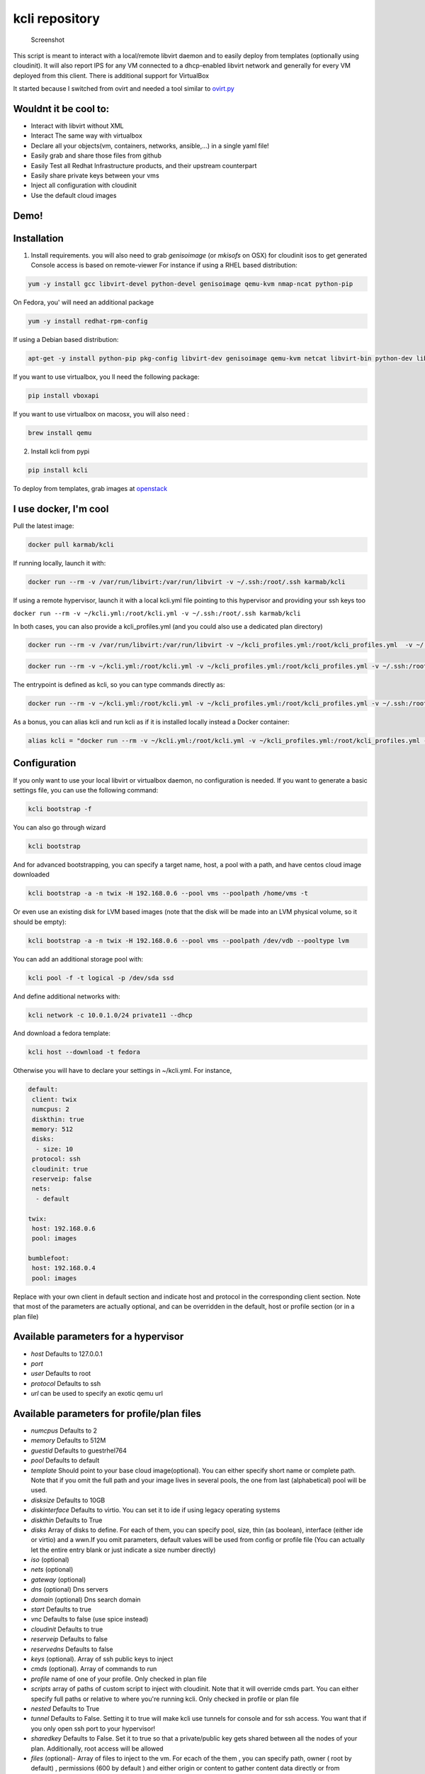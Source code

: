 kcli repository
===============

|Build Status| |Pypi| |image2|

.. figure:: kcli.jpg
   :alt: Screenshot

   Screenshot

This script is meant to interact with a local/remote libvirt daemon and
to easily deploy from templates (optionally using cloudinit). It will
also report IPS for any VM connected to a dhcp-enabled libvirt network
and generally for every VM deployed from this client. There is
additional support for VirtualBox

It started because I switched from ovirt and needed a tool similar to
`ovirt.py <https://github.com/karmab/ovirt>`__

Wouldnt it be cool to:
----------------------

-  Interact with libvirt without XML
-  Interact The same way with virtualbox
-  Declare all your objects(vm, containers, networks, ansible,...) in a
   single yaml file!
-  Easily grab and share those files from github
-  Easily Test all Redhat Infrastructure products, and their upstream
   counterpart
-  Easily share private keys between your vms
-  Inject all configuration with cloudinit
-  Use the default cloud images

Demo!
-----

|asciicast|

Installation
------------

1. Install requirements. you will also need to grab *genisoimage* (or
   *mkisofs* on OSX) for cloudinit isos to get generated Console access
   is based on remote-viewer For instance if using a RHEL based
   distribution:

.. code:: bash

    yum -y install gcc libvirt-devel python-devel genisoimage qemu-kvm nmap-ncat python-pip

On Fedora, you' will need an additional package

.. code:: shell

    yum -y install redhat-rpm-config

If using a Debian based distribution:

.. code:: shell

    apt-get -y install python-pip pkg-config libvirt-dev genisoimage qemu-kvm netcat libvirt-bin python-dev libyaml-dev

If you want to use virtualbox, you ll need the following package:

.. code:: shell

    pip install vboxapi

If you want to use virtualbox on macosx, you will also need :

.. code:: shell

    brew install qemu

2. Install kcli from pypi

.. code:: shell

    pip install kcli

To deploy from templates, grab images at
`openstack <http://docs.openstack.org/image-guide/obtain-images.html>`__

I use docker, I'm cool
----------------------

Pull the latest image:

.. code:: shell

    docker pull karmab/kcli

If running locally, launch it with:

.. code:: shell

    docker run --rm -v /var/run/libvirt:/var/run/libvirt -v ~/.ssh:/root/.ssh karmab/kcli

If using a remote hypervisor, launch it with a local kcli.yml file
pointing to this hypervisor and providing your ssh keys too

``docker run --rm -v ~/kcli.yml:/root/kcli.yml -v ~/.ssh:/root/.ssh karmab/kcli``

In both cases, you can also provide a kcli\_profiles.yml (and you could
also use a dedicated plan directory)

.. code:: shell

    docker run --rm -v /var/run/libvirt:/var/run/libvirt -v ~/kcli_profiles.yml:/root/kcli_profiles.yml  -v ~/.ssh:/root/.ssh karmab/kcli

.. code:: shell

    docker run --rm -v ~/kcli.yml:/root/kcli.yml -v ~/kcli_profiles.yml:/root/kcli_profiles.yml -v ~/.ssh:/root/.ssh karmab/kcli

The entrypoint is defined as kcli, so you can type commands directly as:

.. code:: shell

    docker run --rm -v ~/kcli.yml:/root/kcli.yml -v ~/kcli_profiles.yml:/root/kcli_profiles.yml -v ~/.ssh:/root/.ssh karmab/kcli list

As a bonus, you can alias kcli and run kcli as if it is installed
locally instead a Docker container:

.. code:: shell

    alias kcli = "docker run --rm -v ~/kcli.yml:/root/kcli.yml -v ~/kcli_profiles.yml:/root/kcli_profiles.yml -v ~/.ssh:/root/.ssh karmab/kcli"

Configuration
-------------

If you only want to use your local libvirt or virtualbox daemon, no
configuration is needed. If you want to generate a basic settings file,
you can use the following command:

.. code:: shell

    kcli bootstrap -f

You can also go through wizard

.. code:: shell

    kcli bootstrap

And for advanced bootstrapping, you can specify a target name, host, a
pool with a path, and have centos cloud image downloaded

.. code:: shell

    kcli bootstrap -a -n twix -H 192.168.0.6 --pool vms --poolpath /home/vms -t

Or even use an existing disk for LVM based images (note that the disk
will be made into an LVM physical volume, so it should be empty):

.. code:: shell

    kcli bootstrap -a -n twix -H 192.168.0.6 --pool vms --poolpath /dev/vdb --pooltype lvm

You can add an additional storage pool with:

.. code:: shell

    kcli pool -f -t logical -p /dev/sda ssd

And define additional networks with:

.. code:: shell

    kcli network -c 10.0.1.0/24 private11 --dhcp

And download a fedora template:

.. code:: shell

    kcli host --download -t fedora

Otherwise you will have to declare your settings in ~/kcli.yml. For
instance,

.. code:: yaml

    default:
     client: twix
     numcpus: 2
     diskthin: true
     memory: 512
     disks:
      - size: 10
     protocol: ssh
     cloudinit: true
     reserveip: false
     nets:
      - default

    twix:
     host: 192.168.0.6
     pool: images

    bumblefoot:
     host: 192.168.0.4
     pool: images

Replace with your own client in default section and indicate host and
protocol in the corresponding client section. Note that most of the
parameters are actually optional, and can be overridden in the default,
host or profile section (or in a plan file)

Available parameters for a hypervisor
-------------------------------------

-  *host* Defaults to 127.0.0.1
-  *port*
-  *user* Defaults to root
-  *protocol* Defaults to ssh
-  *url* can be used to specify an exotic qemu url

Available parameters for profile/plan files
-------------------------------------------

-  *numcpus* Defaults to 2
-  *memory* Defaults to 512M
-  *guestid* Defaults to guestrhel764
-  *pool* Defaults to default
-  *template* Should point to your base cloud image(optional). You can
   either specify short name or complete path. Note that if you omit the
   full path and your image lives in several pools, the one from last
   (alphabetical) pool will be used.
-  *disksize* Defaults to 10GB
-  *diskinterface* Defaults to virtio. You can set it to ide if using
   legacy operating systems
-  *diskthin* Defaults to True
-  *disks* Array of disks to define. For each of them, you can specify
   pool, size, thin (as boolean), interface (either ide or virtio) and a
   wwn.If you omit parameters, default values will be used from config
   or profile file (You can actually let the entire entry blank or just
   indicate a size number directly)
-  *iso* (optional)
-  *nets* (optional)
-  *gateway* (optional)
-  *dns* (optional) Dns servers
-  *domain* (optional) Dns search domain
-  *start* Defaults to true
-  *vnc* Defaults to false (use spice instead)
-  *cloudinit* Defaults to true
-  *reserveip* Defaults to false
-  *reservedns* Defaults to false
-  *keys* (optional). Array of ssh public keys to inject
-  *cmds* (optional). Array of commands to run
-  *profile* name of one of your profile. Only checked in plan file
-  *scripts* array of paths of custom script to inject with cloudinit.
   Note that it will override cmds part. You can either specify full
   paths or relative to where you're running kcli. Only checked in
   profile or plan file
-  *nested* Defaults to True
-  *tunnel* Defaults to False. Setting it to true will make kcli use
   tunnels for console and for ssh access. You want that if you only
   open ssh port to your hypervisor!
-  *sharedkey* Defaults to False. Set it to true so that a
   private/public key gets shared between all the nodes of your plan.
   Additionally, root access will be allowed
-  *files* (optional)- Array of files to inject to the vm. For ecach of
   the them , you can specify path, owner ( root by default) ,
   permissions (600 by default ) and either origin or content to gather
   content data directly or from specified origin

Profiles configuration
----------------------

You can use the file *~/kcli\_profiles.yml* to specify profiles (number
of CPUS, memory, size of disk, network,....) to use when deploying a VM.
To use a different profiles file, you can use the key profiles in the
default section of *~/kcli.yml* and put desired path

The `samples
directory <https://github.com/karmab/kcli/tree/master/samples>`__
contains examples to get you started

How to use
----------

-  Get info on your kvm setup
-  ``kcli host --report``
-  Switch active client to bumblefoot
-  ``kcli host --switch bumblefoot``
-  List VMS, along with their private IP (and plan if applicable)
-  ``kcli list`` or (``kcli vm -l``)
-  List templates (Note that it will find them out based on their qcow2
   extension...)
-  ``kcli list -t``
-  Create VM from profile base7
-  ``kcli vm -p base7 myvm``
-  Delete VM
-  ``kcli delete vm1``
-  Get detailed info on a specific VM
-  ``kcli vm -i vm1``
-  Start VM
-  ``kcli start vm1`` (or ``kcli vm --start vm1``)
-  Stop VM
-  ``kcli stop vm1`` (or ``kcli vm --stop vm1``)
-  Get remote-viewer console
-  ``kcli console vm1``
-  Get serial console (over TCP!!!). Note that it will only work with
   VMS created with kcli and will require netcat client to be installed
   on host
-  ``kcli console -s vm1``
-  Deploy multiple VMS using plan x defined in x.yml file
-  ``kcli plan -f x.yml x``
-  Delete all VM from plan x
-  ``kcli plan -d x``
-  Add 5GB disk to vm1, using pool named vms
-  ``kcli disk -s 5 -p vms vm1``
-  Delete disk named vm1\_2.img from vm1
-  ``kcli disk -d -n vm1_2.img  vm1``
-  Update to 2GB memory vm1
-  ``kcli update -m 2048 vm1``
-  Update internal IP (useful for ansible inventory over existing
   bridged VMS)
-  ``kcli update -1 192.168.0.40 vm1``
-  Clone vm1 to new vm2
-  ``kcli clone -b vm1 vm2``
-  Connect by ssh to the VM (retrieving IP and adjusting user based on
   the template)
-  ``kcli ssh vm1``
-  Add a new network
-  ``kcli network -c 192.168.7.0/24 --dhcp mynet``
-  Add a new nic from network default
-  ``kcli nic -n default myvm``
-  Delete nic eth2 from VM
-  ``kcli nic -di eth2 myvm``

Multiple hypervisors
--------------------

If you have multiple hypervisors, you can generally use the flag *-C
$CLIENT* to temporarily point to a specific one.

You can also use the following to list all you vms :

``kcli list -C all``

Templates
---------

For templates to work with cloud-init, they require the "NoCloud"
datasource to be enabled! Enable the datasource in the cloud-init
configuration. For debian-based systems, you can find this configuration
in ``/etc/cloud/cloud.cfg.d/90\*``.

Templates should be in the same storage pool as the VM, in order to
benefit from the Copy-on-Write mechanism.

For a regular file-backed storage pool, download the image you want, and
put it in the backing store directory.

For an LVM-backed storage pool, convert the image to raw format, and
upload it to the pool. Assuming a volume group with name ``vms``, do:

.. code:: shell

    TEMPLATE=xenial-server-cloudimg-amd64-disk1.img
    qemu-img convert -f qcow2 -O raw $TEMPLATE ${TEMPLATE}.raw
    TSIZE=`ls -l ${TEMPLATE}.raw | tr -s ' ' | cut -d' ' -f5`
    virsh vol-create-as vms $TEMPLATE $TSIZE
    virsh vol-upload --pool vms $TEMPLATE ${TEMPLATE}.raw

Note that disks based on a LVM template always have the same size as the
template disk! The code above creates a template-disk that is only just
big enough to match the size of the (raw) template. You may want to grow
this disk to a reasonable size before creating VM's that use it!
Alternatively, you can set the TSIZE parameter above to a static value,
rather than using the size of the image.

Note also that kcli uses the default ssh\_user according to the
different `cloud
images <http://docs.openstack.org/image-guide/obtain-images.html>`__. To
guess it, kcli checks the template name. So for example, your centos
image MUST contain the term "centos" in the file name, otherwise the
default user "root" will be used.

Cloudinit stuff
---------------

If cloudinit is enabled (it is by default), a custom iso is generated on
the fly for your VM (using mkisofs) and uploaded to your kvm instance
(using the libvirt API, not using ssh commands, pretty cool, huh?). The
iso handles static networking configuration, hostname setting, injecting
ssh keys and running specific commands and entire scripts, and copying
entire files

Also note that if you use cloudinit but dont specify ssh keys to inject,
the default ~/.ssh/id\_rsa.pub will be used, if present.

Using plans
-----------

You can also define plan files in yaml with a list of profiles, VMS,
disks, and networks and VMS to deploy (look at the sample) and deploy it
with kcli plan. The following type can be used within a plan:

-  vm ( this is the type used when none is specified)
-  network
-  disk
-  container
-  profile
-  ansible

For instance, to define a network named mynet:

.. code:: yaml

    mynet:
     type: network
     cidr: 192.168.95.0/24

You can also use the boolean keyword dhcp (mostly to disable it) and
isolated . Note that when not specified, dhcp and nat will be enabled

To define a shared disk named shared1.img between two VMS (that
typically would be defined within the same plan):

.. code:: yaml

    share1.img:
     type: disk
     size: 5
     pool: vms
     vms:
      - centos1
      - centos2

Regarding VMS, You can point at an existing profile in your plans,
define all parameters for the VMS, or combine both approaches. You can
even add your own profile definitions in the plan file and reference
them within the same plan:

.. code:: yaml

    big:
      type: profile
      template: CentOS-7-x86_64-GenericCloud.qcow2
      memory: 6144
      numcpus: 1
      disks:
       - size: 45
      nets:
       - default
      pool: default

    myvm:
      profile: big

Specific scripts and IPS arrays can be used directly in the plan file
(or in profiles one).

The samples directory contains examples to get you started.

Note that the description of the VM will automatically be set to the
plan name, and this value will be used when deleting the entire plan as
a way to locate matching VMS.

When launching a plan, the plan name is optional. If not is provided, a
random generated keyword will be used. This keyword will be a fun name
based on this cool project: `name
generator <https://github.com/shamrin/namesgenerator>`__, which emulates
Docker container names

If a file with the plan isnt specified with -f , the file kcli\_plan.yml
in the current directory will be used, if available.

Also note that when deleting a plan, the network of the VMS will also be
deleted if no other VM are using them. You can prevent this by using the
keep (-k) flag

For an advanced use of plans along with scripts, you can check the
`plans <plans/README.md>`__ page to deploy all upstream projects
associated with Red Hat Cloud Infrastructure products (or downstream
versions too).

Sharing plans
-------------

You can use the following to retrieve plans from a github repo:

.. code:: yaml

    kcli plan --get kcli plan -g github.com/karmab/kcli/plans -p karmab_plans

The url can also be in: - an arbitary url ( github api is not used in
this case) - raw github format to retrieve a single file - a github link

Disk parameters
---------------

You can add disk this way in your profile or plan files

.. code:: yaml

    disks:
     - size: 20
       pool: vms
     - size: 10
       thin: False
       format: ide

Within a disk section, you can use the word size, thin and format as
keys

-  *diskthin* Value used when not specified in the disk entry. Defaults
   to true
-  *diskinterface* Value used when not specified in the disk entry.
   Defaults to virtio. Could also be ide, if VM lacks virtio drivers
-  *nets* Array of networks. Defaults to ['default']. You can mix simple
   strings pointing to the name of your network and more complex
   information provided as hash. For instance:

.. code:: yaml

    nets:
     - default
     - name: private
       nic: eth1
       ip: 192.168.0.220
       mask: 255.255.255.0
       gateway: 192.168.0.1

Within a net section, you can use name, nic, IP, mac, mask and gateway
as keys. Note that up to 8 IPS can also be provided on command line when
creating a single VM (with the flag -1, -2, -3,-4,...)

IP and DNS Reservations
-----------------------

if you set reserveip to True, a reservation will be made if the
corresponding network has dhcp and when the provided IP belongs to the
network range. You can also set reservedns to True to create a DNS entry
for the host in the corresponding network ( Only done for the first nic)

Docker support
--------------

Docker support is mainly enabled as a commodity to launch some
containers along vms in plan files. Of course, you will need docker
installed on the hypervisor. So the following can be used in a plan file
to launch a container:

.. code:: yaml

    centos:
     type: container
      image: centos
      cmd: /bin/bash
      ports:
       - 5500
      volumes:
       - /root/coco

The following keywords can be used:

-  *image* name of the image to pull ( You can alternatively use the
   keyword *template*
-  *cmd* command to run within the container
-  *ports* array of ports to map between host and container
-  *volumes* array of volumes to map between host and container. You can
   alternatively use the keyword *disks*. You can also use more complex
   information provided as a hash

Within a volumes section, you can use path, origin, destination and mode
as keys. mode can either be rw o ro and when origin or destination are
missing, path is used and the same path is used for origin and
destination of the volume. You can also use this typical docker syntax:

.. code:: yaml

    volumes:
     - /home/cocorico:/root/cocorico

Additionally, basic commands ( start, stop, console, plan, list) accept
a *--container* flag.

Also note that while python sdk is used when connecting locally,
commands are rather proxied other ssh when using a remote host ( reasons
beeing to prevent mismatch of version between local and remote docker
and because enabling remote access for docker is considered insecure and
needs some uncommon additional steps )

Finally, note that if using the docker version of kcli against your
local host , you'll need to pass a docker socket:

``docker run --rm -v /var/run/libvirt:/var/run/libvirt -v ~/.ssh:/root/.ssh -v /var/run/docker.sock:/var/run/docker.sock karmab/kcli``

Ansible support
---------------

You can check klist.py in the extra directory and use it as a dynamic
inventory for ansible.

The script uses sames conf as kcli (and as such defaults to local
hypervisor if no configuration file is found).

VM will be grouped by plan, or put in the kvirt group if they dont
belong to any plan.

Interesting thing is that the script will try to guess the type of VM
based on its template, if present, and populate ansible\_user
accordingly

Try it with:

.. code:: shell

    python extra/klist.py --list
    ansible all -i extra/klist.py -m ping

Additionally, there is an ansible kcli/kvirt module under extras, with a
sample playbook

You can also use the key ansible within a profile

.. code:: yaml

    ansible:
     - playbook: frout.yml
       verbose: true
       variables:
        - x: 8
        - z: 12

In a plan file, you can also define additional sections with the ansible
type and point to your playbook, optionally enabling verbose and using
the key hosts to specify a list of vms to run the given playbook
instead. You wont define variables in this case, as you can leverage
host\_vars and groups\_vars directory for this purpose

.. code:: yaml

    myplay:
     type: ansible
     verbose: false
     playbook: prout.yml

Note that when leveraging ansible this way, an inventory file will be
generated on the fly for you and let in */tmp/$PLAN.inv*

Bash Completion
---------------

Create a file named kcli-complete.sh with the following content and
source it ( in your bash profile for instance )

.. code:: shell

    _KCLI_COMPLETE=source kcli

Testing
-------

Basic testing can be run with pytest. If using a remote hypervisor, you
ll want to set the *KVIRT\_HOST* and *KVIRT\_USER* environment variables
so that it points to your host with the corresponding user.

Issues found with cloud images
------------------------------

-  Note that you need to install python-simplejson (actually bringing
   python2.7) to allow ansible to work on Ubuntu
-  Debian/Archlinux images are missing the NoCloud datasource for
   cloud-init. Edit them with guestfish to make them work with
   cloud-init.

TODO
----

-  Web UI
-  Scaling Plan
-  Plan View (Vagrant Style)
-  Random hypervisor vm creation
-  Switch from click to basic optparse (so i can have python3 support
   and tox)
-  Remove all the print for the kvirt module and only return data
-  Change the try, except blocks for object checks with parsing of the
   list methods that libvirt provides for most object
-  Add basic validation of IPS, netmasks, macs,... within plan file

ABOUT VIRTUALBOX SUPPORT
------------------------

While the tool should pretty much work the same why on this hypervisor,
there are some issues:

-  it's impossible to connect using ip, so port forwarding is used
   instead
-  with NATnetworks ( not NAT!), guest addons are needed to gather ip of
   the vm so they are automatically installed for you. It implies an
   automatic reboot at the end of provisioning....

Contributors
------------

-  Gotrunks: Logo Art design

Problems?
---------

Send me a mail at karimboumedhel@gmail.com !

Mac Fly!!!

karmab

.. |Build Status| image:: https://travis-ci.org/karmab/kcli.svg?branch=master
   :target: https://travis-ci.org/karmab/kcli
.. |Pypi| image:: http://img.shields.io/pypi/v/kcli.svg
   :target: https://pypi.python.org/pypi/kcli/
.. |image2| image:: https://images.microbadger.com/badges/image/karmab/kcli.svg
   :target: https://microbadger.com/images/karmab/kcli
.. |asciicast| image:: https://asciinema.org/a/3p0cn60p0c0j9wd3hzyrs4m0f.png
   :target: https://asciinema.org/a/3p0cn60p0c0j9wd3hzyrs4m0f?autoplay=1
